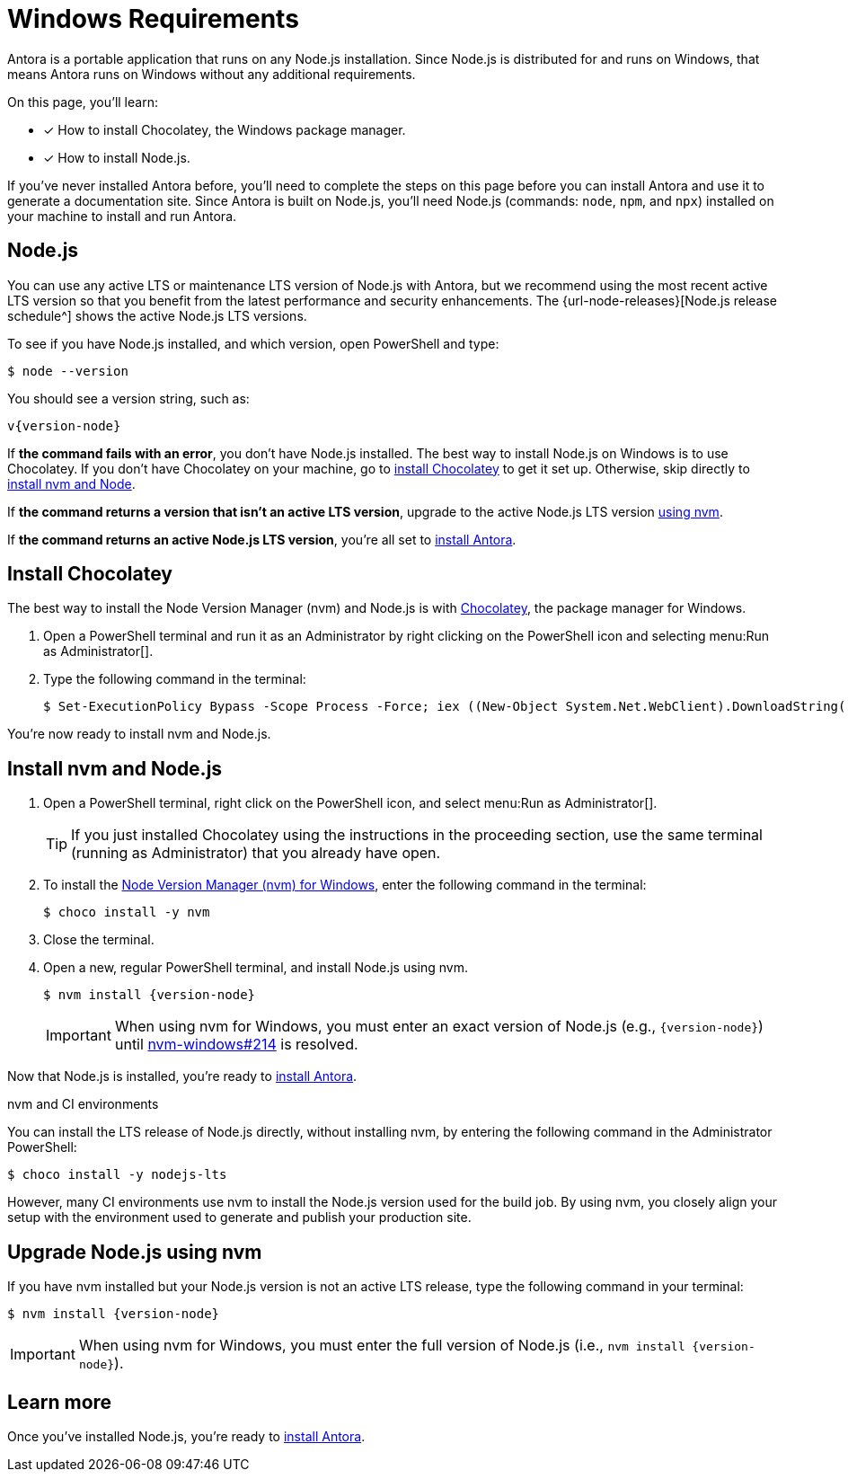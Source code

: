 = Windows Requirements
:url-choco: https://chocolatey.org
:url-nvm-windows: https://github.com/coreybutler/nvm-windows

Antora is a portable application that runs on any Node.js installation.
Since Node.js is distributed for and runs on Windows, that means Antora runs on Windows without any additional requirements.

On this page, you'll learn:

* [x] How to install Chocolatey, the Windows package manager.
* [x] How to install Node.js.

If you've never installed Antora before, you'll need to complete the steps on this page before you can install Antora and use it to generate a documentation site.
Since Antora is built on Node.js, you'll need Node.js (commands: `node`, `npm`, and `npx`) installed on your machine to install and run Antora.

[#node]
== Node.js

You can use any active LTS or maintenance LTS version of Node.js with Antora, but we recommend using the most recent active LTS version so that you benefit from the latest performance and security enhancements.
The {url-node-releases}[Node.js release schedule^] shows the active Node.js LTS versions.

To see if you have Node.js installed, and which version, open PowerShell and type:

 $ node --version

You should see a version string, such as:

[subs=attributes+]
....
v{version-node}
....

If *the command fails with an error*, you don't have Node.js installed.
The best way to install Node.js on Windows is to use Chocolatey.
If you don't have Chocolatey on your machine, go to <<install-choco,install Chocolatey>> to get it set up.
Otherwise, skip directly to <<install-nvm,install nvm and Node>>.

If *the command returns a version that isn't an active LTS version*, upgrade to the active Node.js LTS version <<upgrade-node,using nvm>>.

If *the command returns an active Node.js LTS version*, you're all set to xref:install-antora.adoc[install Antora].

[#install-choco]
== Install Chocolatey

The best way to install the Node Version Manager (nvm) and Node.js is with {url-choco}[Chocolatey^], the package manager for Windows.

. Open a PowerShell terminal and run it as an Administrator by right clicking on the PowerShell icon and selecting menu:Run as Administrator[].

. Type the following command in the terminal:

 $ Set-ExecutionPolicy Bypass -Scope Process -Force; iex ((New-Object System.Net.WebClient).DownloadString('https://chocolatey.org/install.ps1'))

You're now ready to install nvm and Node.js.

[#install-nvm]
== Install nvm and Node.js

. Open a PowerShell terminal, right click on the PowerShell icon, and select menu:Run as Administrator[].
+
TIP: If you just installed Chocolatey using the instructions in the proceeding section, use the same terminal (running as Administrator) that you already have open.

. To install the {url-nvm-windows}[Node Version Manager (nvm) for Windows^], enter the following command in the terminal:

 $ choco install -y nvm

. Close the terminal.

. Open a new, regular PowerShell terminal, and install Node.js using nvm.
+
--
[subs=attributes+]
 $ nvm install {version-node}

IMPORTANT: When using nvm for Windows, you must enter an exact version of Node.js (e.g., `{version-node}`) until {url-nvm-windows}/issues/214[nvm-windows#214^] is resolved.
--

Now that Node.js is installed, you're ready to xref:install-antora.adoc[install Antora].

.nvm and CI environments
****
You can install the LTS release of Node.js directly, without installing nvm, by entering the following command in the Administrator PowerShell:

 $ choco install -y nodejs-lts

However, many CI environments use nvm to install the Node.js version used for the build job.
By using nvm, you closely align your setup with the environment used to generate and publish your production site.
****

[#upgrade-node]
== Upgrade Node.js using nvm

If you have nvm installed but your Node.js version is not an active LTS release, type the following command in your terminal:

[subs=attributes+]
 $ nvm install {version-node}

IMPORTANT: When using nvm for Windows, you must enter the full version of Node.js (i.e., `nvm install {version-node}`).

== Learn more

Once you've installed Node.js, you're ready to xref:install-antora.adoc[install Antora].
